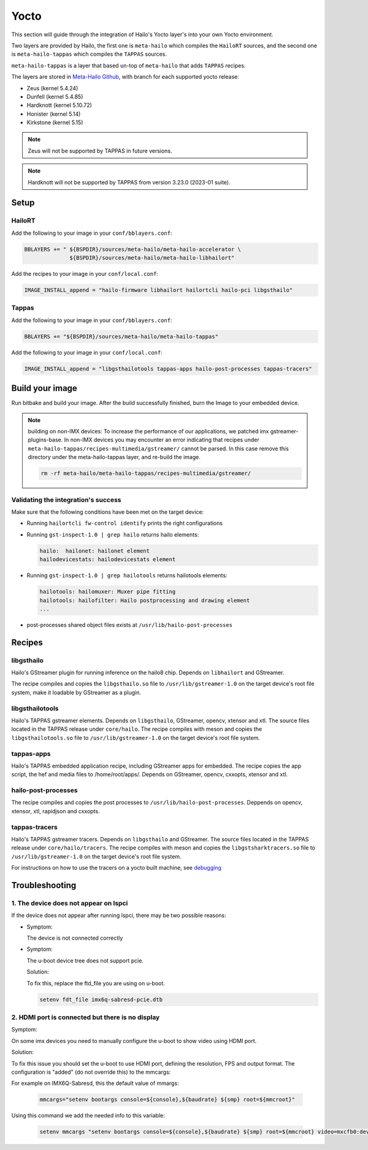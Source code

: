 
Yocto
=====

This section will guide through the integration of Hailo's Yocto layer's into your own Yocto
environment.

Two layers are provided by Hailo, the first one is ``meta-hailo`` which compiles the ``HailoRT`` sources, and the second one is ``meta-hailo-tappas`` which compiles the ``TAPPAS`` sources.

``meta-hailo-tappas`` is a layer that based un-top of ``meta-hailo`` that adds ``TAPPAS`` recipes.

The layers are stored in `Meta-Hailo Github <https://github.com/hailo-ai/meta-hailo.git>`_\ , with branch for each supported yocto release:


* Zeus (kernel 5.4.24)
* Dunfell (kernel 5.4.85)
* Hardknott (kernel  5.10.72)
* Honister (kernel  5.14)
* Kirkstone (kernel 5.15)

.. note:: Zeus will not be supported by TAPPAS in future versions.

.. note:: Hardknott will not be supported by TAPPAS from version 3.23.0 (2023-01 suite).

Setup
-----

HailoRT
^^^^^^^

Add the following to your image in your ``conf/bblayers.conf``\ :

.. code-block:: sh

   BBLAYERS += " ${BSPDIR}/sources/meta-hailo/meta-hailo-accelerator \
                 ${BSPDIR}/sources/meta-hailo/meta-hailo-libhailort"

Add the recipes to your image in your ``conf/local.conf``\ :

.. code-block:: sh

   IMAGE_INSTALL_append = "hailo-firmware libhailort hailortcli hailo-pci libgsthailo"

Tappas
^^^^^^

Add the following to your image in your ``conf/bblayers.conf``\ :

.. code-block:: sh

   BBLAYERS += "${BSPDIR}/sources/meta-hailo/meta-hailo-tappas"

Add the following to your image in your ``conf/local.conf``\ :

.. code-block:: sh

   IMAGE_INSTALL_append = "libgsthailotools tappas-apps hailo-post-processes tappas-tracers"

Build your image
----------------

Run bitbake and build your image. After the build successfully finished, burn the Image to your embedded device.

.. note::
    building on non-IMX devices:
    To increase the performance of our applications, we patched imx gstreamer-plugins-base.
    In non-IMX devices you may encounter an error indicating that recipes under ``meta-hailo-tappas/recipes-multimedia/gstreamer/`` cannot be parsed.
    In this case remove this directory under the meta-hailo-tappas layer, and re-build the image.

    .. code-block:: sh

        rm -rf meta-hailo/meta-hailo-tappas/recipes-multimedia/gstreamer/


Validating the integration's success
^^^^^^^^^^^^^^^^^^^^^^^^^^^^^^^^^^^^

Make sure that the following conditions have been met on the target device:


* 
  Running ``hailortcli fw-control identify`` prints the right configurations

* 
  Running ``gst-inspect-1.0 | grep hailo`` returns hailo elements:

  .. code-block:: sh

     hailo:  hailonet: hailonet element
     hailodevicestats: hailodevicestats element

* 
  Running ``gst-inspect-1.0 | grep hailotools`` returns hailotools elements:

  .. code-block:: sh

     hailotools: hailomuxer: Muxer pipe fitting
     hailotools: hailofilter: Hailo postprocessing and drawing element
     ...

* 
  post-processes shared object files exists at ``/usr/lib/hailo-post-processes``

Recipes
-------

libgsthailo
^^^^^^^^^^^

Hailo's GStreamer plugin for running inference on the hailo8 chip. Depends on ``libhailort`` and GStreamer.

The recipe compiles and copies the ``libgsthailo.so`` file to ``/usr/lib/gstreamer-1.0`` on the target device's
root file system, make it loadable by GStreamer as a plugin.

libgsthailotools
^^^^^^^^^^^^^^^^

Hailo's TAPPAS gstreamer elements. Depends on ``libgsthailo``, GStreamer, opencv, xtensor and xtl.
The source files located in the TAPPAS release under ``core/hailo``.
The recipe compiles with meson and copies the ``libgsthailotools.so`` file to ``/usr/lib/gstreamer-1.0`` 
on the target device's root file system.

tappas-apps
^^^^^^^^^^^

Hailo's TAPPAS embedded application recipe, including GStreamer apps for embedded.
The recipe copies the app script, the hef and media files to /home/root/apps/.
Depends on GStreamer, opencv, cxxopts, xtensor and xtl.

hailo-post-processes
^^^^^^^^^^^^^^^^^^^^

The recipe compiles and copies the post processes to ``/usr/lib/hailo-post-processes``.
Deppends on opencv, xtensor, xtl, rapidjson and cxxopts.

tappas-tracers
^^^^^^^^^^^^^^
Hailo's TAPPAS gstreamer tracers. Depends on ``libgsthailo`` and GStreamer.
The source files located in the TAPPAS release under ``core/hailo/tracers``.
The recipe compiles with meson and copies the ``libgstsharktracers.so`` file to ``/usr/lib/gstreamer-1.0`` 
on the target device's root file system.

For instructions on how to use the tracers on a yocto built machine, see `debugging <../write_your_own_application/debugging.rst>`_\ 


Troubleshooting
---------------

1. The device does not appear on lspci
^^^^^^^^^^^^^^^^^^^^^^^^^^^^^^^^^^^^^^

If the device does not appear after running lspci, there may be two possible reasons:

*
   Symptom:
   
   The device is not connected correctly

*
   Symptom:

   The u-boot device tree does not support pcie.

   Solution:

   To fix this, replace the ftd_file you are using on u-boot.

   .. code-block:: sh

      setenv fdt_file imx6q-sabresd-pcie.dtb


2. HDMI port is connected but there is no display
^^^^^^^^^^^^^^^^^^^^^^^^^^^^^^^^^^^^^^^^^^^^^^^^^

Symptom:

On some imx devices you need to manually configure the u-boot to show video using HDMI port.

Solution:

To fix this issue you should set the u-boot to use HDMI port, defining the resolution, FPS and output format.
The configuration is "added" (do not override this) to the mmcargs:

For example on IMX6Q-Sabresd, this the default value of mmargs:

   .. code-block:: sh

      mmcargs="setenv bootargs console=${console},${baudrate} ${smp} root=${mmcroot}"

Using this command we add the needed info to this variable:

   .. code-block:: sh
   
      setenv mmcargs "setenv bootargs console=${console},${baudrate} ${smp} root=${mmcroot} video=mxcfb0:dev=hdmi,1280x720M@30,if=RGB24"
